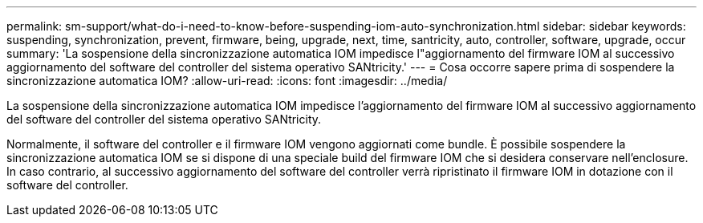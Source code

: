 ---
permalink: sm-support/what-do-i-need-to-know-before-suspending-iom-auto-synchronization.html 
sidebar: sidebar 
keywords: suspending, synchronization, prevent, firmware, being, upgrade, next, time, santricity, auto, controller, software, upgrade, occur 
summary: 'La sospensione della sincronizzazione automatica IOM impedisce l"aggiornamento del firmware IOM al successivo aggiornamento del software del controller del sistema operativo SANtricity.' 
---
= Cosa occorre sapere prima di sospendere la sincronizzazione automatica IOM?
:allow-uri-read: 
:icons: font
:imagesdir: ../media/


[role="lead"]
La sospensione della sincronizzazione automatica IOM impedisce l'aggiornamento del firmware IOM al successivo aggiornamento del software del controller del sistema operativo SANtricity.

Normalmente, il software del controller e il firmware IOM vengono aggiornati come bundle. È possibile sospendere la sincronizzazione automatica IOM se si dispone di una speciale build del firmware IOM che si desidera conservare nell'enclosure. In caso contrario, al successivo aggiornamento del software del controller verrà ripristinato il firmware IOM in dotazione con il software del controller.
